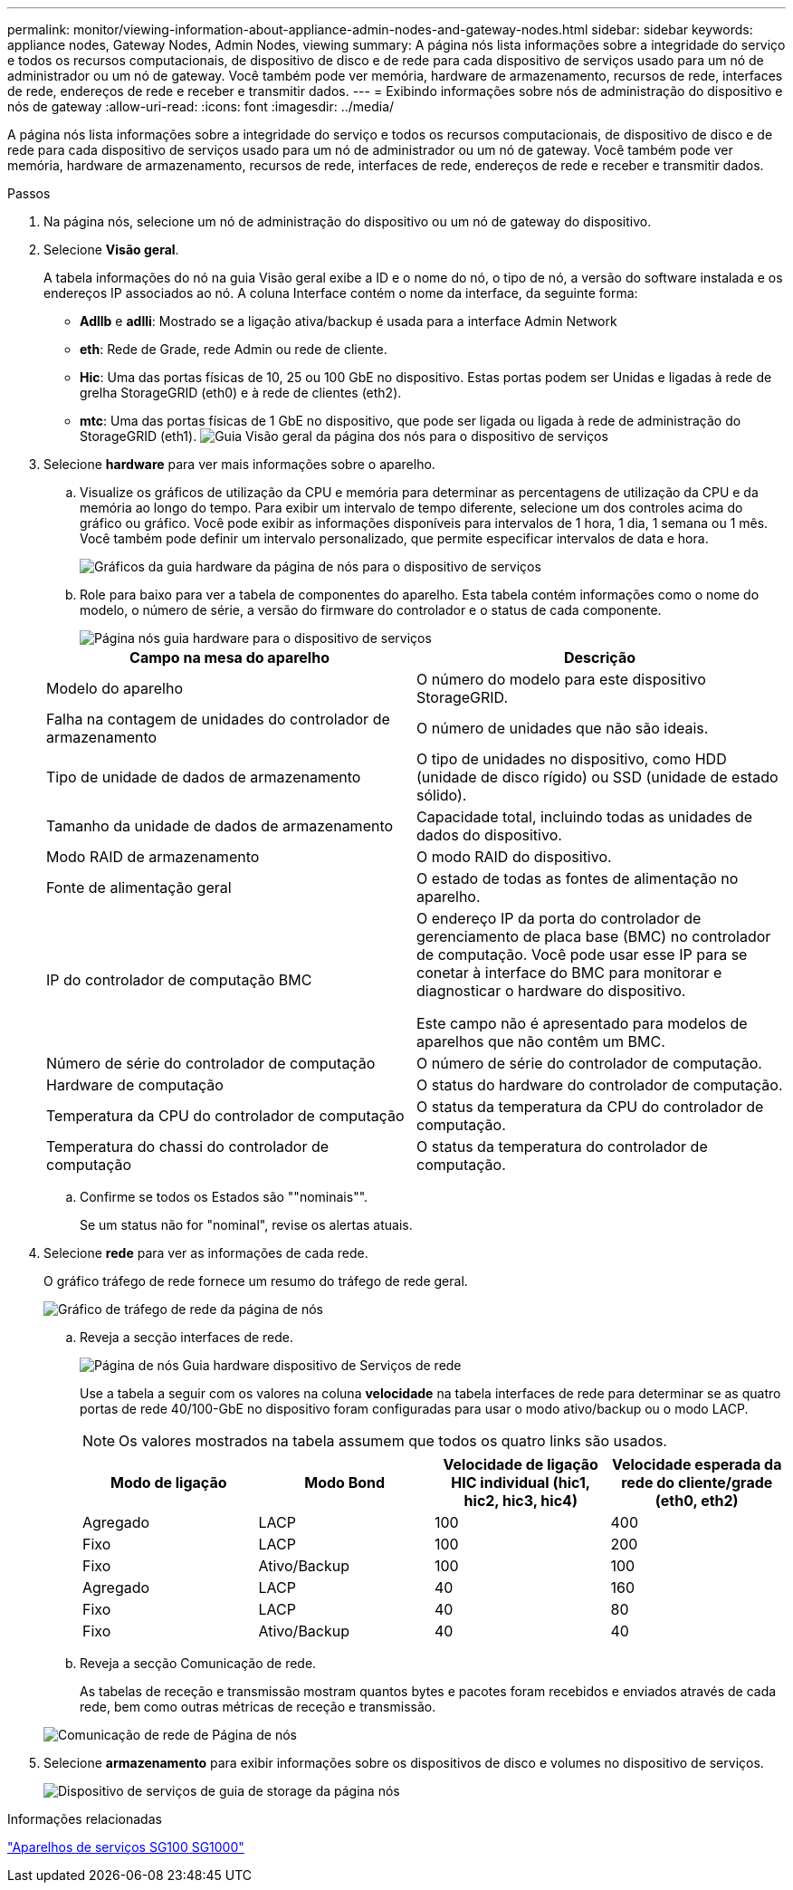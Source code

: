---
permalink: monitor/viewing-information-about-appliance-admin-nodes-and-gateway-nodes.html 
sidebar: sidebar 
keywords: appliance nodes, Gateway Nodes, Admin Nodes, viewing 
summary: A página nós lista informações sobre a integridade do serviço e todos os recursos computacionais, de dispositivo de disco e de rede para cada dispositivo de serviços usado para um nó de administrador ou um nó de gateway. Você também pode ver memória, hardware de armazenamento, recursos de rede, interfaces de rede, endereços de rede e receber e transmitir dados. 
---
= Exibindo informações sobre nós de administração do dispositivo e nós de gateway
:allow-uri-read: 
:icons: font
:imagesdir: ../media/


[role="lead"]
A página nós lista informações sobre a integridade do serviço e todos os recursos computacionais, de dispositivo de disco e de rede para cada dispositivo de serviços usado para um nó de administrador ou um nó de gateway. Você também pode ver memória, hardware de armazenamento, recursos de rede, interfaces de rede, endereços de rede e receber e transmitir dados.

.Passos
. Na página nós, selecione um nó de administração do dispositivo ou um nó de gateway do dispositivo.
. Selecione *Visão geral*.
+
A tabela informações do nó na guia Visão geral exibe a ID e o nome do nó, o tipo de nó, a versão do software instalada e os endereços IP associados ao nó. A coluna Interface contém o nome da interface, da seguinte forma:

+
** *Adllb* e *adlli*: Mostrado se a ligação ativa/backup é usada para a interface Admin Network
** *eth*: Rede de Grade, rede Admin ou rede de cliente.
** *Hic*: Uma das portas físicas de 10, 25 ou 100 GbE no dispositivo. Estas portas podem ser Unidas e ligadas à rede de grelha StorageGRID (eth0) e à rede de clientes (eth2).
** *mtc*: Uma das portas físicas de 1 GbE no dispositivo, que pode ser ligada ou ligada à rede de administração do StorageGRID (eth1). image:../media/nodes_page_overview_tab_services_appliance.png["Guia Visão geral da página dos nós para o dispositivo de serviços"]


. Selecione *hardware* para ver mais informações sobre o aparelho.
+
.. Visualize os gráficos de utilização da CPU e memória para determinar as percentagens de utilização da CPU e da memória ao longo do tempo. Para exibir um intervalo de tempo diferente, selecione um dos controles acima do gráfico ou gráfico. Você pode exibir as informações disponíveis para intervalos de 1 hora, 1 dia, 1 semana ou 1 mês. Você também pode definir um intervalo personalizado, que permite especificar intervalos de data e hora.
+
image::../media/nodes_page_hardware_tab_graphs_services_appliance.png[Gráficos da guia hardware da página de nós para o dispositivo de serviços]

.. Role para baixo para ver a tabela de componentes do aparelho. Esta tabela contém informações como o nome do modelo, o número de série, a versão do firmware do controlador e o status de cada componente.
+
image::../media/nodes_page_hardware_tab_services_appliance_do_not_use.png[Página nós guia hardware para o dispositivo de serviços]

+
|===
| Campo na mesa do aparelho | Descrição 


 a| 
Modelo do aparelho
 a| 
O número do modelo para este dispositivo StorageGRID.



 a| 
Falha na contagem de unidades do controlador de armazenamento
 a| 
O número de unidades que não são ideais.



 a| 
Tipo de unidade de dados de armazenamento
 a| 
O tipo de unidades no dispositivo, como HDD (unidade de disco rígido) ou SSD (unidade de estado sólido).



 a| 
Tamanho da unidade de dados de armazenamento
 a| 
Capacidade total, incluindo todas as unidades de dados do dispositivo.



 a| 
Modo RAID de armazenamento
 a| 
O modo RAID do dispositivo.



 a| 
Fonte de alimentação geral
 a| 
O estado de todas as fontes de alimentação no aparelho.



 a| 
IP do controlador de computação BMC
 a| 
O endereço IP da porta do controlador de gerenciamento de placa base (BMC) no controlador de computação. Você pode usar esse IP para se conetar à interface do BMC para monitorar e diagnosticar o hardware do dispositivo.

Este campo não é apresentado para modelos de aparelhos que não contêm um BMC.



 a| 
Número de série do controlador de computação
 a| 
O número de série do controlador de computação.



 a| 
Hardware de computação
 a| 
O status do hardware do controlador de computação.



 a| 
Temperatura da CPU do controlador de computação
 a| 
O status da temperatura da CPU do controlador de computação.



 a| 
Temperatura do chassi do controlador de computação
 a| 
O status da temperatura do controlador de computação.

|===
.. Confirme se todos os Estados são ""nominais"".
+
Se um status não for "nominal", revise os alertas atuais.



. Selecione *rede* para ver as informações de cada rede.
+
O gráfico tráfego de rede fornece um resumo do tráfego de rede geral.

+
image::../media/nodes_page_network_traffic_graph.gif[Gráfico de tráfego de rede da página de nós]

+
.. Reveja a secção interfaces de rede.
+
image::../media/nodes_page_hardware_tab_network_services_appliance.png[Página de nós Guia hardware dispositivo de Serviços de rede]

+
Use a tabela a seguir com os valores na coluna *velocidade* na tabela interfaces de rede para determinar se as quatro portas de rede 40/100-GbE no dispositivo foram configuradas para usar o modo ativo/backup ou o modo LACP.

+

NOTE: Os valores mostrados na tabela assumem que todos os quatro links são usados.

+
|===
| Modo de ligação | Modo Bond | Velocidade de ligação HIC individual (hic1, hic2, hic3, hic4) | Velocidade esperada da rede do cliente/grade (eth0, eth2) 


 a| 
Agregado
 a| 
LACP
 a| 
100
 a| 
400



 a| 
Fixo
 a| 
LACP
 a| 
100
 a| 
200



 a| 
Fixo
 a| 
Ativo/Backup
 a| 
100
 a| 
100



 a| 
Agregado
 a| 
LACP
 a| 
40
 a| 
160



 a| 
Fixo
 a| 
LACP
 a| 
40
 a| 
80



 a| 
Fixo
 a| 
Ativo/Backup
 a| 
40
 a| 
40

|===
.. Reveja a secção Comunicação de rede.
+
As tabelas de receção e transmissão mostram quantos bytes e pacotes foram recebidos e enviados através de cada rede, bem como outras métricas de receção e transmissão.

+
image::../media/nodes_page_network_communication.gif[Comunicação de rede de Página de nós]



. Selecione *armazenamento* para exibir informações sobre os dispositivos de disco e volumes no dispositivo de serviços.
+
image::../media/nodes_page_storage_tab_services_appliance.png[Dispositivo de serviços de guia de storage da página nós]



.Informações relacionadas
link:../sg100-1000/index.html["Aparelhos de serviços SG100  SG1000"]
